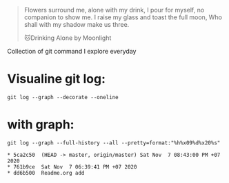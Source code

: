 #+begin_quote
Flowers surround me, alone with my drink, I pour for myself, no companion to show me. I raise my glass and toast the full moon, Who shall with my shadow make us three.


🐱Drinking Alone by Moonlight
#+end_quote

Collection of git command I explore everyday
* Visualine git log:
  #+begin_src shell
git log --graph --decorate --oneline
  #+end_src
* with graph:
#+begin_src shell :results output :exports both 
git log --graph --full-history --all --pretty=format:"%h%x09%d%x20%s"
#+end_src

#+RESULTS:
: * 5ca2c50	 (HEAD -> master, origin/master) Sat Nov  7 08:43:00 PM +07 2020
: * 761b9ce	 Sat Nov  7 06:39:41 PM +07 2020
: * dd6b500	 Readme.org add
